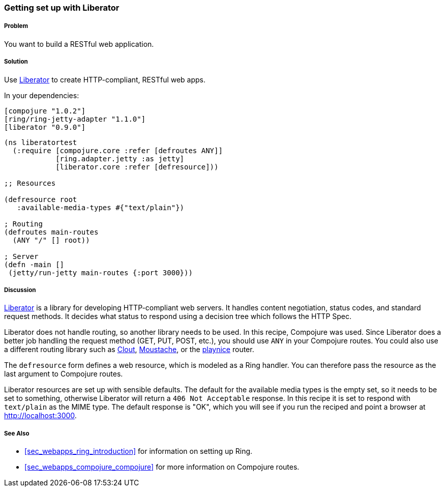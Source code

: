 ////
:Author: Eric Normand
:Email: ericwnormand@gmail.com
////

=== Getting set up with Liberator

===== Problem

You want to build a RESTful web application.

===== Solution

Use https://github.com/clojure-liberator/liberator[Liberator] to
create HTTP-compliant, RESTful web apps.

In your dependencies:

[source, clojure]
----

[compojure "1.0.2"]
[ring/ring-jetty-adapter "1.1.0"]
[liberator "0.9.0"]


----

[source, clojure]
----


(ns liberatortest
  (:require [compojure.core :refer [defroutes ANY]]
            [ring.adapter.jetty :as jetty]
            [liberator.core :refer [defresource]))

;; Resources

(defresource root
   :available-media-types #{"text/plain"})

; Routing
(defroutes main-routes
  (ANY "/" [] root))

; Server
(defn -main []
 (jetty/run-jetty main-routes {:port 3000}))


----

===== Discussion

https://github.com/clojure-liberator/liberator[Liberator] is a library
for developing HTTP-compliant web servers. It handles content
negotiation, status codes, and standard request methods. It decides
what status to respond using a decision tree which follows the HTTP
Spec.

Liberator does not handle routing, so another library needs to be
used. In this recipe, Compojure was used. Since Liberator does a
better job handling the request method (GET, PUT, POST, etc.), you
should use `ANY` in your Compojure routes. You could also use a
different routing library such as
https://github.com/weavejester/clout[Clout],
https://github.com/cgrand/moustache[Moustache], or the
https://github.com/ericnormand/playnice[playnice] router.

The `defresource` form defines a web resource, which is modeled as a
Ring handler. You can therefore pass the resource as the last argument
to Compojure routes.

Liberator resources are set up with sensible defaults. The default for
the available media types is the empty set, so it needs to be set to
something, otherwise Liberator will return a `406 Not Acceptable`
response. In this recipe it is set to respond with `text/plain` as the
MIME type. The default response is "OK", which you will see if you run
the reciped and point a browser at http://localhost:3000.

===== See Also

* <<sec_webapps_ring_introduction>> for information on setting up
  Ring.
* <<sec_webapps_compojure_compojure>> for more information on
  Compojure routes.